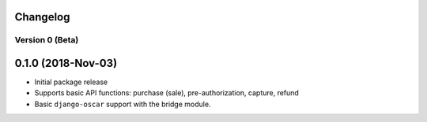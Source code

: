 =========
Changelog
=========

----------------
Version 0 (Beta)
----------------

===================
0.1.0 (2018-Nov-03)
===================

* Initial package release
* Supports basic API functions: purchase (sale), pre-authorization,
  capture, refund
* Basic ``django-oscar`` support with the bridge module.
